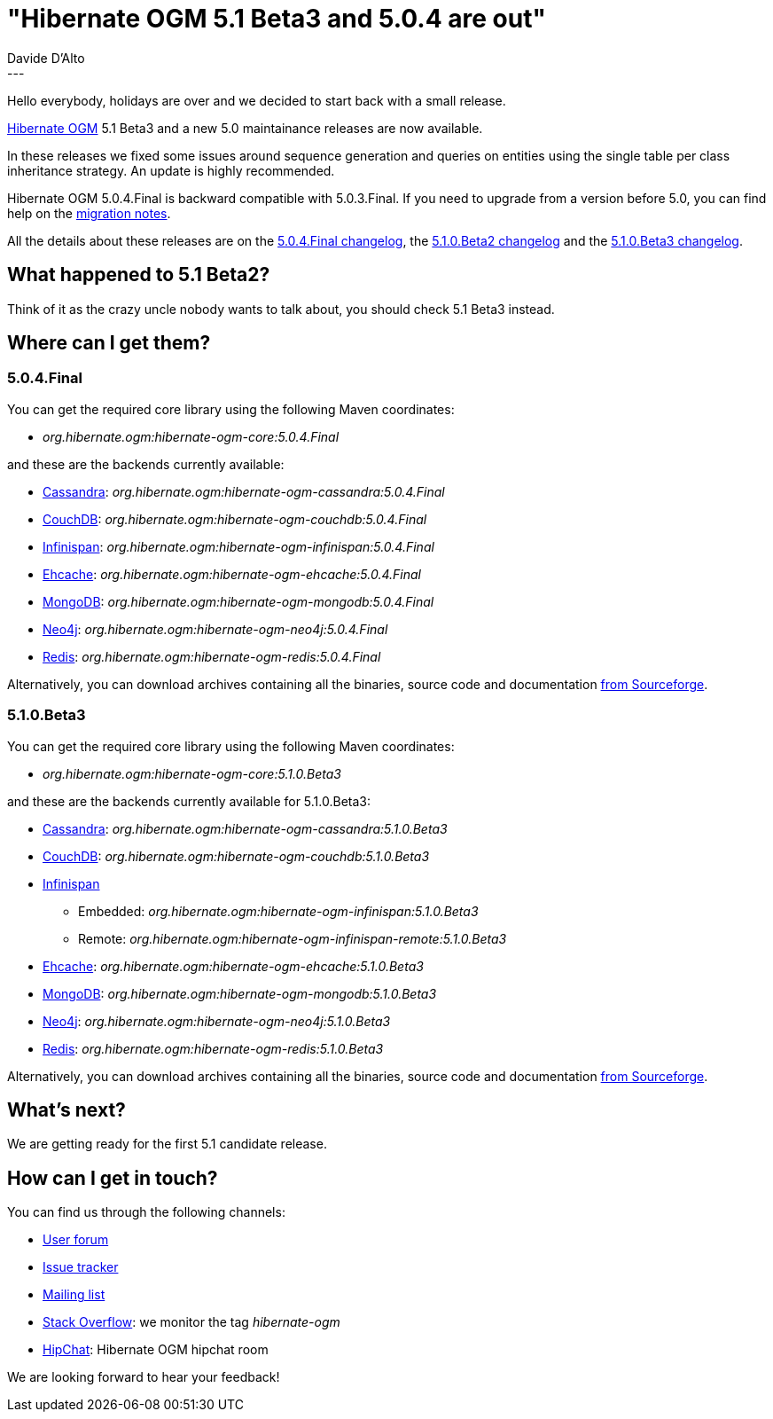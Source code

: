 = "Hibernate OGM 5.1 Beta3 and 5.0.4 are out"
Davide D'Alto
:awestruct-tags: [ "Hibernate OGM", "Releases" ]
:awestruct-layout: blog-post
---

Hello everybody, holidays are over and we decided to start back with a small release.

http://hibernate.org/ogm/[Hibernate OGM] 5.1 Beta3 and a new 5.0 maintainance releases
are now available.

In these releases we fixed some issues around sequence generation and queries on
entities using the single table per class inheritance strategy.
An update is highly recommended.

Hibernate OGM 5.0.4.Final is backward compatible with 5.0.3.Final.
If you need to upgrade from a version before 5.0, you can find help on the
https://developer.jboss.org/wiki/HibernateOGMMigrationNotes[migration notes].

All the details about these releases are on the
https://github.com/hibernate/hibernate-ogm/blob/5.0.4.Final/changelog.tx[5.0.4.Final changelog],
the
https://github.com/hibernate/hibernate-ogm/blob/5.1.0.Beta2/changelog.txt[5.1.0.Beta2 changelog]
and the
https://github.com/hibernate/hibernate-ogm/blob/5.1.0.Beta3/changelog.txt[5.1.0.Beta3 changelog].

== What happened to 5.1 Beta2?

Think of it as the crazy uncle nobody wants to talk about, you should check 5.1 Beta3 instead.

== Where can I get them?

=== 5.0.4.Final

You can get the required core library using the following Maven coordinates:

* _org.hibernate.ogm:hibernate-ogm-core:5.0.4.Final_ 

and these are the backends currently available:

* http://cassandra.apache.org[Cassandra]: _org.hibernate.ogm:hibernate-ogm-cassandra:5.0.4.Final_
* http://couchdb.apache.org[CouchDB]: _org.hibernate.ogm:hibernate-ogm-couchdb:5.0.4.Final_
* http://infinispan.org[Infinispan]: _org.hibernate.ogm:hibernate-ogm-infinispan:5.0.4.Final_
* http://www.ehcache.org[Ehcache]: _org.hibernate.ogm:hibernate-ogm-ehcache:5.0.4.Final_
* https://www.mongodb.com[MongoDB]: _org.hibernate.ogm:hibernate-ogm-mongodb:5.0.4.Final_
* http://neo4j.com[Neo4j]: _org.hibernate.ogm:hibernate-ogm-neo4j:5.0.4.Final_
* http://redis.io[Redis]: _org.hibernate.ogm:hibernate-ogm-redis:5.0.4.Final_

Alternatively, you can download archives containing all the binaries, source code and documentation
https://sourceforge.net/projects/hibernate/files/hibernate-ogm/5.0.4.Final[from Sourceforge].

=== 5.1.0.Beta3

You can get the required core library using the following Maven coordinates:

* _org.hibernate.ogm:hibernate-ogm-core:5.1.0.Beta3_ 

and these are the backends currently available for 5.1.0.Beta3:

* http://cassandra.apache.org[Cassandra]: _org.hibernate.ogm:hibernate-ogm-cassandra:5.1.0.Beta3_
* http://couchdb.apache.org[CouchDB]: _org.hibernate.ogm:hibernate-ogm-couchdb:5.1.0.Beta3_
* http://infinispan.org[Infinispan] 
** Embedded: _org.hibernate.ogm:hibernate-ogm-infinispan:5.1.0.Beta3_
** Remote: _org.hibernate.ogm:hibernate-ogm-infinispan-remote:5.1.0.Beta3_
* http://www.ehcache.org[Ehcache]: _org.hibernate.ogm:hibernate-ogm-ehcache:5.1.0.Beta3_
* https://www.mongodb.com[MongoDB]: _org.hibernate.ogm:hibernate-ogm-mongodb:5.1.0.Beta3_
* http://neo4j.com[Neo4j]: _org.hibernate.ogm:hibernate-ogm-neo4j:5.1.0.Beta3_
* http://redis.io[Redis]: _org.hibernate.ogm:hibernate-ogm-redis:5.1.0.Beta3_

Alternatively, you can download archives containing all the binaries, source code and documentation
https://sourceforge.net/projects/hibernate/files/hibernate-ogm/5.1.0.Beta3[from Sourceforge].

== What's next?

We are getting ready for the first 5.1 candidate release.

== How can I get in touch?

You can find us through the following channels:

* https://forum.hibernate.org/viewforum.php?f=31[User forum]
* https://hibernate.atlassian.net/browse/OGM[Issue tracker]
* http://lists.jboss.org/pipermail/hibernate-dev/[Mailing list]
* http://stackoverflow.com[Stack Overflow]: we monitor the tag _hibernate-ogm_
* https://www.hipchat.com/gXEjW5Wgg[HipChat]: Hibernate OGM hipchat room

We are looking forward to hear your feedback!

